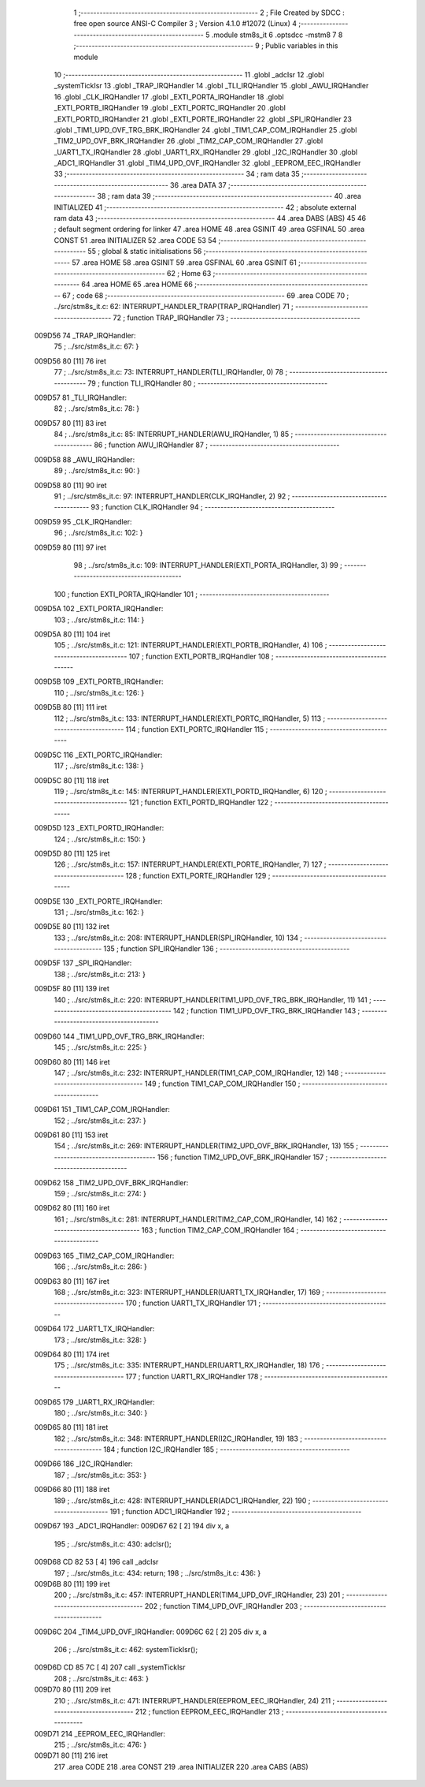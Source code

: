                                       1 ;--------------------------------------------------------
                                      2 ; File Created by SDCC : free open source ANSI-C Compiler
                                      3 ; Version 4.1.0 #12072 (Linux)
                                      4 ;--------------------------------------------------------
                                      5 	.module stm8s_it
                                      6 	.optsdcc -mstm8
                                      7 	
                                      8 ;--------------------------------------------------------
                                      9 ; Public variables in this module
                                     10 ;--------------------------------------------------------
                                     11 	.globl _adcIsr
                                     12 	.globl _systemTickIsr
                                     13 	.globl _TRAP_IRQHandler
                                     14 	.globl _TLI_IRQHandler
                                     15 	.globl _AWU_IRQHandler
                                     16 	.globl _CLK_IRQHandler
                                     17 	.globl _EXTI_PORTA_IRQHandler
                                     18 	.globl _EXTI_PORTB_IRQHandler
                                     19 	.globl _EXTI_PORTC_IRQHandler
                                     20 	.globl _EXTI_PORTD_IRQHandler
                                     21 	.globl _EXTI_PORTE_IRQHandler
                                     22 	.globl _SPI_IRQHandler
                                     23 	.globl _TIM1_UPD_OVF_TRG_BRK_IRQHandler
                                     24 	.globl _TIM1_CAP_COM_IRQHandler
                                     25 	.globl _TIM2_UPD_OVF_BRK_IRQHandler
                                     26 	.globl _TIM2_CAP_COM_IRQHandler
                                     27 	.globl _UART1_TX_IRQHandler
                                     28 	.globl _UART1_RX_IRQHandler
                                     29 	.globl _I2C_IRQHandler
                                     30 	.globl _ADC1_IRQHandler
                                     31 	.globl _TIM4_UPD_OVF_IRQHandler
                                     32 	.globl _EEPROM_EEC_IRQHandler
                                     33 ;--------------------------------------------------------
                                     34 ; ram data
                                     35 ;--------------------------------------------------------
                                     36 	.area DATA
                                     37 ;--------------------------------------------------------
                                     38 ; ram data
                                     39 ;--------------------------------------------------------
                                     40 	.area INITIALIZED
                                     41 ;--------------------------------------------------------
                                     42 ; absolute external ram data
                                     43 ;--------------------------------------------------------
                                     44 	.area DABS (ABS)
                                     45 
                                     46 ; default segment ordering for linker
                                     47 	.area HOME
                                     48 	.area GSINIT
                                     49 	.area GSFINAL
                                     50 	.area CONST
                                     51 	.area INITIALIZER
                                     52 	.area CODE
                                     53 
                                     54 ;--------------------------------------------------------
                                     55 ; global & static initialisations
                                     56 ;--------------------------------------------------------
                                     57 	.area HOME
                                     58 	.area GSINIT
                                     59 	.area GSFINAL
                                     60 	.area GSINIT
                                     61 ;--------------------------------------------------------
                                     62 ; Home
                                     63 ;--------------------------------------------------------
                                     64 	.area HOME
                                     65 	.area HOME
                                     66 ;--------------------------------------------------------
                                     67 ; code
                                     68 ;--------------------------------------------------------
                                     69 	.area CODE
                                     70 ;	../src/stm8s_it.c: 62: INTERRUPT_HANDLER_TRAP(TRAP_IRQHandler)
                                     71 ;	-----------------------------------------
                                     72 ;	 function TRAP_IRQHandler
                                     73 ;	-----------------------------------------
      009D56                         74 _TRAP_IRQHandler:
                                     75 ;	../src/stm8s_it.c: 67: }
      009D56 80               [11]   76 	iret
                                     77 ;	../src/stm8s_it.c: 73: INTERRUPT_HANDLER(TLI_IRQHandler, 0)
                                     78 ;	-----------------------------------------
                                     79 ;	 function TLI_IRQHandler
                                     80 ;	-----------------------------------------
      009D57                         81 _TLI_IRQHandler:
                                     82 ;	../src/stm8s_it.c: 78: }
      009D57 80               [11]   83 	iret
                                     84 ;	../src/stm8s_it.c: 85: INTERRUPT_HANDLER(AWU_IRQHandler, 1)
                                     85 ;	-----------------------------------------
                                     86 ;	 function AWU_IRQHandler
                                     87 ;	-----------------------------------------
      009D58                         88 _AWU_IRQHandler:
                                     89 ;	../src/stm8s_it.c: 90: }
      009D58 80               [11]   90 	iret
                                     91 ;	../src/stm8s_it.c: 97: INTERRUPT_HANDLER(CLK_IRQHandler, 2)
                                     92 ;	-----------------------------------------
                                     93 ;	 function CLK_IRQHandler
                                     94 ;	-----------------------------------------
      009D59                         95 _CLK_IRQHandler:
                                     96 ;	../src/stm8s_it.c: 102: }
      009D59 80               [11]   97 	iret
                                     98 ;	../src/stm8s_it.c: 109: INTERRUPT_HANDLER(EXTI_PORTA_IRQHandler, 3)
                                     99 ;	-----------------------------------------
                                    100 ;	 function EXTI_PORTA_IRQHandler
                                    101 ;	-----------------------------------------
      009D5A                        102 _EXTI_PORTA_IRQHandler:
                                    103 ;	../src/stm8s_it.c: 114: }
      009D5A 80               [11]  104 	iret
                                    105 ;	../src/stm8s_it.c: 121: INTERRUPT_HANDLER(EXTI_PORTB_IRQHandler, 4)
                                    106 ;	-----------------------------------------
                                    107 ;	 function EXTI_PORTB_IRQHandler
                                    108 ;	-----------------------------------------
      009D5B                        109 _EXTI_PORTB_IRQHandler:
                                    110 ;	../src/stm8s_it.c: 126: }
      009D5B 80               [11]  111 	iret
                                    112 ;	../src/stm8s_it.c: 133: INTERRUPT_HANDLER(EXTI_PORTC_IRQHandler, 5)
                                    113 ;	-----------------------------------------
                                    114 ;	 function EXTI_PORTC_IRQHandler
                                    115 ;	-----------------------------------------
      009D5C                        116 _EXTI_PORTC_IRQHandler:
                                    117 ;	../src/stm8s_it.c: 138: }
      009D5C 80               [11]  118 	iret
                                    119 ;	../src/stm8s_it.c: 145: INTERRUPT_HANDLER(EXTI_PORTD_IRQHandler, 6)
                                    120 ;	-----------------------------------------
                                    121 ;	 function EXTI_PORTD_IRQHandler
                                    122 ;	-----------------------------------------
      009D5D                        123 _EXTI_PORTD_IRQHandler:
                                    124 ;	../src/stm8s_it.c: 150: }
      009D5D 80               [11]  125 	iret
                                    126 ;	../src/stm8s_it.c: 157: INTERRUPT_HANDLER(EXTI_PORTE_IRQHandler, 7)
                                    127 ;	-----------------------------------------
                                    128 ;	 function EXTI_PORTE_IRQHandler
                                    129 ;	-----------------------------------------
      009D5E                        130 _EXTI_PORTE_IRQHandler:
                                    131 ;	../src/stm8s_it.c: 162: }
      009D5E 80               [11]  132 	iret
                                    133 ;	../src/stm8s_it.c: 208: INTERRUPT_HANDLER(SPI_IRQHandler, 10)
                                    134 ;	-----------------------------------------
                                    135 ;	 function SPI_IRQHandler
                                    136 ;	-----------------------------------------
      009D5F                        137 _SPI_IRQHandler:
                                    138 ;	../src/stm8s_it.c: 213: }
      009D5F 80               [11]  139 	iret
                                    140 ;	../src/stm8s_it.c: 220: INTERRUPT_HANDLER(TIM1_UPD_OVF_TRG_BRK_IRQHandler, 11)
                                    141 ;	-----------------------------------------
                                    142 ;	 function TIM1_UPD_OVF_TRG_BRK_IRQHandler
                                    143 ;	-----------------------------------------
      009D60                        144 _TIM1_UPD_OVF_TRG_BRK_IRQHandler:
                                    145 ;	../src/stm8s_it.c: 225: }
      009D60 80               [11]  146 	iret
                                    147 ;	../src/stm8s_it.c: 232: INTERRUPT_HANDLER(TIM1_CAP_COM_IRQHandler, 12)
                                    148 ;	-----------------------------------------
                                    149 ;	 function TIM1_CAP_COM_IRQHandler
                                    150 ;	-----------------------------------------
      009D61                        151 _TIM1_CAP_COM_IRQHandler:
                                    152 ;	../src/stm8s_it.c: 237: }
      009D61 80               [11]  153 	iret
                                    154 ;	../src/stm8s_it.c: 269: INTERRUPT_HANDLER(TIM2_UPD_OVF_BRK_IRQHandler, 13)
                                    155 ;	-----------------------------------------
                                    156 ;	 function TIM2_UPD_OVF_BRK_IRQHandler
                                    157 ;	-----------------------------------------
      009D62                        158 _TIM2_UPD_OVF_BRK_IRQHandler:
                                    159 ;	../src/stm8s_it.c: 274: }
      009D62 80               [11]  160 	iret
                                    161 ;	../src/stm8s_it.c: 281: INTERRUPT_HANDLER(TIM2_CAP_COM_IRQHandler, 14)
                                    162 ;	-----------------------------------------
                                    163 ;	 function TIM2_CAP_COM_IRQHandler
                                    164 ;	-----------------------------------------
      009D63                        165 _TIM2_CAP_COM_IRQHandler:
                                    166 ;	../src/stm8s_it.c: 286: }
      009D63 80               [11]  167 	iret
                                    168 ;	../src/stm8s_it.c: 323: INTERRUPT_HANDLER(UART1_TX_IRQHandler, 17)
                                    169 ;	-----------------------------------------
                                    170 ;	 function UART1_TX_IRQHandler
                                    171 ;	-----------------------------------------
      009D64                        172 _UART1_TX_IRQHandler:
                                    173 ;	../src/stm8s_it.c: 328: }
      009D64 80               [11]  174 	iret
                                    175 ;	../src/stm8s_it.c: 335: INTERRUPT_HANDLER(UART1_RX_IRQHandler, 18)
                                    176 ;	-----------------------------------------
                                    177 ;	 function UART1_RX_IRQHandler
                                    178 ;	-----------------------------------------
      009D65                        179 _UART1_RX_IRQHandler:
                                    180 ;	../src/stm8s_it.c: 340: }
      009D65 80               [11]  181 	iret
                                    182 ;	../src/stm8s_it.c: 348: INTERRUPT_HANDLER(I2C_IRQHandler, 19)
                                    183 ;	-----------------------------------------
                                    184 ;	 function I2C_IRQHandler
                                    185 ;	-----------------------------------------
      009D66                        186 _I2C_IRQHandler:
                                    187 ;	../src/stm8s_it.c: 353: }
      009D66 80               [11]  188 	iret
                                    189 ;	../src/stm8s_it.c: 428: INTERRUPT_HANDLER(ADC1_IRQHandler, 22)
                                    190 ;	-----------------------------------------
                                    191 ;	 function ADC1_IRQHandler
                                    192 ;	-----------------------------------------
      009D67                        193 _ADC1_IRQHandler:
      009D67 62               [ 2]  194 	div	x, a
                                    195 ;	../src/stm8s_it.c: 430: adcIsr();
      009D68 CD 82 53         [ 4]  196 	call	_adcIsr
                                    197 ;	../src/stm8s_it.c: 434: return;
                                    198 ;	../src/stm8s_it.c: 436: }
      009D6B 80               [11]  199 	iret
                                    200 ;	../src/stm8s_it.c: 457: INTERRUPT_HANDLER(TIM4_UPD_OVF_IRQHandler, 23)
                                    201 ;	-----------------------------------------
                                    202 ;	 function TIM4_UPD_OVF_IRQHandler
                                    203 ;	-----------------------------------------
      009D6C                        204 _TIM4_UPD_OVF_IRQHandler:
      009D6C 62               [ 2]  205 	div	x, a
                                    206 ;	../src/stm8s_it.c: 462: systemTickIsr();
      009D6D CD 85 7C         [ 4]  207 	call	_systemTickIsr
                                    208 ;	../src/stm8s_it.c: 463: }
      009D70 80               [11]  209 	iret
                                    210 ;	../src/stm8s_it.c: 471: INTERRUPT_HANDLER(EEPROM_EEC_IRQHandler, 24)
                                    211 ;	-----------------------------------------
                                    212 ;	 function EEPROM_EEC_IRQHandler
                                    213 ;	-----------------------------------------
      009D71                        214 _EEPROM_EEC_IRQHandler:
                                    215 ;	../src/stm8s_it.c: 476: }
      009D71 80               [11]  216 	iret
                                    217 	.area CODE
                                    218 	.area CONST
                                    219 	.area INITIALIZER
                                    220 	.area CABS (ABS)
